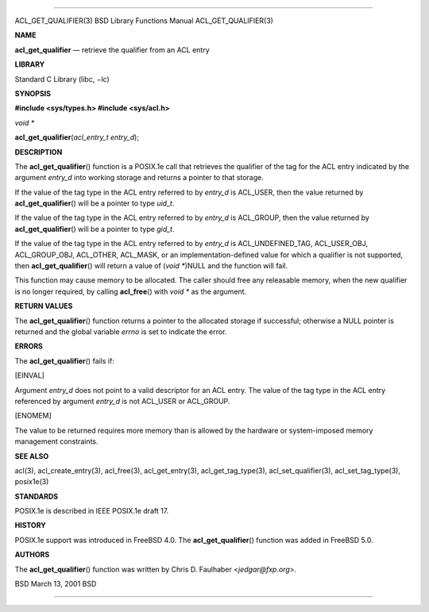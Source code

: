 --------------

ACL_GET_QUALIFIER(3) BSD Library Functions Manual ACL_GET_QUALIFIER(3)

**NAME**

**acl_get_qualifier** — retrieve the qualifier from an ACL entry

**LIBRARY**

Standard C Library (libc, −lc)

**SYNOPSIS**

**#include <sys/types.h>
#include <sys/acl.h>**

*void \**

**acl_get_qualifier**\ (*acl_entry_t entry_d*);

**DESCRIPTION**

The **acl_get_qualifier**\ () function is a POSIX.1e call that retrieves
the qualifier of the tag for the ACL entry indicated by the argument
*entry_d* into working storage and returns a pointer to that storage.

If the value of the tag type in the ACL entry referred to by *entry_d*
is ACL_USER, then the value returned by **acl_get_qualifier**\ () will
be a pointer to type *uid_t*.

If the value of the tag type in the ACL entry referred to by *entry_d*
is ACL_GROUP, then the value returned by **acl_get_qualifier**\ () will
be a pointer to type *gid_t*.

If the value of the tag type in the ACL entry referred to by *entry_d*
is ACL_UNDEFINED_TAG, ACL_USER_OBJ, ACL_GROUP_OBJ, ACL_OTHER, ACL_MASK,
or an implementation-defined value for which a qualifier is not
supported, then **acl_get_qualifier**\ () will return a value of (*void
\**)NULL and the function will fail.

This function may cause memory to be allocated. The caller should free
any releasable memory, when the new qualifier is no longer required, by
calling **acl_free**\ () with *void \** as the argument.

**RETURN VALUES**

The **acl_get_qualifier**\ () function returns a pointer to the
allocated storage if successful; otherwise a NULL pointer is returned
and the global variable *errno* is set to indicate the error.

**ERRORS**

The **acl_get_qualifier**\ () fails if:

[EINVAL]

Argument *entry_d* does not point to a valid descriptor for an ACL
entry. The value of the tag type in the ACL entry referenced by argument
*entry_d* is not ACL_USER or ACL_GROUP.

[ENOMEM]

The value to be returned requires more memory than is allowed by the
hardware or system-imposed memory management constraints.

**SEE ALSO**

acl(3), acl_create_entry(3), acl_free(3), acl_get_entry(3),
acl_get_tag_type(3), acl_set_qualifier(3), acl_set_tag_type(3),
posix1e(3)

**STANDARDS**

POSIX.1e is described in IEEE POSIX.1e draft 17.

**HISTORY**

POSIX.1e support was introduced in FreeBSD 4.0. The
**acl_get_qualifier**\ () function was added in FreeBSD 5.0.

**AUTHORS**

The **acl_get_qualifier**\ () function was written by Chris D. Faulhaber
<*jedgar@fxp.org*>.

BSD March 13, 2001 BSD

--------------
